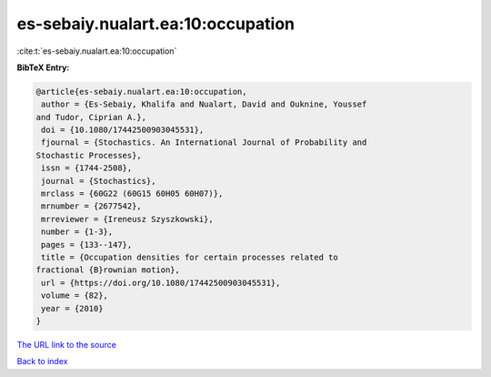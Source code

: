 es-sebaiy.nualart.ea:10:occupation
==================================

:cite:t:`es-sebaiy.nualart.ea:10:occupation`

**BibTeX Entry:**

.. code-block:: bibtex

   @article{es-sebaiy.nualart.ea:10:occupation,
    author = {Es-Sebaiy, Khalifa and Nualart, David and Ouknine, Youssef
   and Tudor, Ciprian A.},
    doi = {10.1080/17442500903045531},
    fjournal = {Stochastics. An International Journal of Probability and
   Stochastic Processes},
    issn = {1744-2508},
    journal = {Stochastics},
    mrclass = {60G22 (60G15 60H05 60H07)},
    mrnumber = {2677542},
    mrreviewer = {Ireneusz Szyszkowski},
    number = {1-3},
    pages = {133--147},
    title = {Occupation densities for certain processes related to
   fractional {B}rownian motion},
    url = {https://doi.org/10.1080/17442500903045531},
    volume = {82},
    year = {2010}
   }

`The URL link to the source <ttps://doi.org/10.1080/17442500903045531}>`__


`Back to index <../By-Cite-Keys.html>`__
